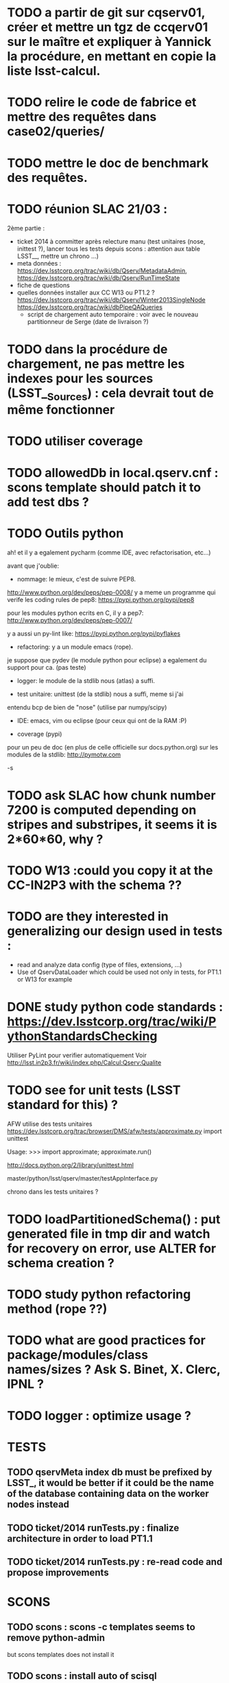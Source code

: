 * TODO a partir de git sur cqserv01, créer et mettre un tgz de ccqerv01 sur le maître et expliquer à Yannick la procédure, en mettant en copie la liste lsst-calcul.
* TODO relire le code de fabrice et mettre des requêtes dans case02/queries/
* TODO mettre le doc de benchmark des requêtes. 
* TODO réunion SLAC 21/03 :
  2ème partie :
  - ticket 2014 à committer après relecture manu (test unitaires (nose, inittest ?), lancer tous les tests depuis scons : attention aux table LSST__, mettre un chrono ...)
  - meta données : https://dev.lsstcorp.org/trac/wiki/db/Qserv/MetadataAdmin, https://dev.lsstcorp.org/trac/wiki/db/Qserv/RunTimeState
  - fiche de questions
  - quelles données installer aux CC W13 ou PT1.2 ? https://dev.lsstcorp.org/trac/wiki/db/Qserv/Winter2013SingleNode https://dev.lsstcorp.org/trac/wiki/dbPipeQAQueries
    - script de chargement auto temporaire : voir avec le nouveau partitionneur de Serge (date de livraison ?)

* TODO dans la procédure de chargement, ne pas mettre les indexes pour les sources (LSST__Sources) : cela devrait tout de même fonctionner
* TODO utiliser coverage
* TODO allowedDb in local.qserv.cnf : scons template should patch it to add test dbs ? 
* TODO Outils python

ah! et il y a egalement pycharm (comme IDE, avec refactorisation,
etc...)

avant que j'oublie:

- nommage: le mieux, c'est de suivre PEP8.
http://www.python.org/dev/peps/pep-0008/
y a meme un programme qui verife les coding rules de pep8:
https://pypi.python.org/pypi/pep8

pour les modules python ecrits en C, il y a pep7:
http://www.python.org/dev/peps/pep-0007/

y a aussi un py-lint like:
https://pypi.python.org/pypi/pyflakes

- refactoring: y a un module emacs (rope).
je suppose que pydev (le module python pour eclipse) a egalement du
support pour ca. (pas teste)

- logger: le module de la stdlib nous (atlas) a suffi.

- test unitaire: unittest (de la stdlib) nous a suffi, meme si j'ai
entendu bcp de bien de "nose" (utilise par numpy/scipy)

- IDE: emacs, vim ou eclipse (pour ceux qui ont de la RAM :P)

- coverage (pypi)

pour un peu de doc (en plus de celle officielle sur docs.python.org)
sur les modules de la stdlib:
http://pymotw.com

-s
* TODO ask SLAC how chunk number 7200 is computed depending on stripes and substripes, it seems it is  2*60*60, why ? 
* TODO W13 :could you copy it at the CC-IN2P3 with the schema ??
* TODO are they interested in generalizing our design used in tests : 
  - read and analyze data config (type of files, extensions, ...)
  - Use of QservDataLoader which could be used not only in tests, for PT1.1 or W13 for example

* DONE study python code standards :  https://dev.lsstcorp.org/trac/wiki/PythonStandardsChecking
  Utiliser PyLint pour verifier automatiquement
  Voir http://lsst.in2p3.fr/wiki/index.php/Calcul:Qserv:Qualite
* TODO see for unit tests (LSST standard for this) ?

  AFW utilise des tests unitaires
  https://dev.lsstcorp.org/trac/browser/DMS/afw/tests/approximate.py
  import unittest

  Usage:
  >>> import approximate; approximate.run()

  http://docs.python.org/2/library/unittest.html

  master/python/lsst/qserv/master/testAppInterface.py

  chrono dans les tests unitaires ?

* TODO loadPartitionedSchema() : put generated file in tmp dir and watch for recovery on error, use ALTER for schema creation ?
* TODO study python refactoring method (rope ??)
* TODO what are good practices for package/modules/class names/sizes ? Ask S. Binet, X. Clerc, IPNL ?
* TODO logger : optimize usage ?
* TESTS
** TODO qservMeta index db must be prefixed by LSST_, it would be better if it could be the name of the database containing data on the worker nodes instead
** TODO ticket/2014 runTests.py : finalize architecture in order to load PT1.1
** TODO ticket/2014 runTests.py : re-read code and propose improvements
* SCONS
** TODO scons : scons -c templates seems to remove python-admin
but scons templates does not install it
** TODO scons : install auto of scisql
** TODO improve scons clean_all, with dir emptying/cleaning (spécifique pour build/ et suppr fichier dans QSERV_BASE)
** TODO scons qserv-only : it would be interesting to clean/remove qserv before re-installing ?
** TODO tuer tous les process de qserv avant une nouvelle install
** TODO make scons master, and scons worker targets
** DONE scons : recopier le fichier de paramètre par défaut dans SConstruct
* SYSADMIN
** TODO remove useless parameters in qserv-install, induced by scons templates procedure
** TODO remove mysql password from log
** TODO add a note  on qserv.cnf
"alloweddbs=LSST,qservTest_case01_q" after "prohibit" C++ message
** TODO add a qserv command for reloading qserv parameters
* OTHER  
** TODO il faut faire un patch des makefile de xrootd pour debian.
** TODO find bug due to slow request in tests  
** TODO comment "stop iptables" in french wiki, or better, add correct iptables
** TODO AUDIT DE CODE
bad quality code examples :  
- qMaster::SqlParseRunner::_interpretBadDbs
* DONE tests/runTest.py works
* DONE create symlinm for tmp dir if not in default location
* DONE bug in qserv-stop (kill xrootd, cmsd, mysqld) 
* DONE Is installation of mysql UDF plugin (libqserv_udf.so) usefull, because
this file isn't created by build process and its installation isn't done by
the qserv-install script ?
  but it is specified several time in the documentation :
  cf ./qserv-0.3.0rc3/worker/doc/HOWTO_install_udf.txt
  cf http://dev.lsstcorp.org/trac/wiki/dbQservDevelopmentInstallationGuide

* DONE current minor modification proposal :
  - [X] proposer de tuer les process avec des pid files (changer les chemins
    de ceux-ci vers /opt/qserv/var/run/xrootd dans lsp.cf et ajout pour
startQserv.py)  SLAC
  - [X] préciser dans la doc qu'il faut installer numpy et faire un export de
    PYTHONPATH avant de partitionner
    yum install numpy
    export PYTHONPATH=/usr/lib64/python2.6/site-packages/
  - [ ] dans qserv-admin, pour --start, mettre un die() si system() ne
    fonctionne pas.
  - [ ] script de deletion/recreation des tables pour qserv-install : a faire
  - [X] soumettre les modifs de qserv-admin (pour dbpass)
  - [X] qserv-install : démarrer cmsd avant xrootd pour éviter le message :
    120809 15:02:49 24278 XrdOpen: Unable to connect socket to
clrlsst-dbmaster.in2p3.fr; connection refused
* rules for xrootd/cmsd
* DONE error redirection to stdout)
   :PROPERTIES:
   :SEND:     OK
   :END: 
Qserv log are only displayed when stdout buffer is flushed by python (in
practice this is when i launch qserv-admin --stop).
It seems better to have "real time" log, by disabling buffering in python :

cat /opt/qserv/start_qserv
---
...
export PYTHONUNBUFFERED=1
$PYTHON /opt/qserv/qserv/master/dist/startQserv.py -c
/opt/qserv/etc/local.qserv.cnf &> /opt/qserv/var/log/qserv.log &
---

Furthermore, it seems better to log to /opt/qserv/var/log/qserv.log, than to
/opt/qserv/xrootd-run/qserv.log, and errors should also be redirected to this
file (add of & before >)

Could all this minor modifications be integrated please ?

* DONE questions about data loading :
   :PROPERTIES:
   :SEND:     OK
   :END: 
** several scripts can be used to load data
   - qserv-0.3.0rc3/admin/qserv-admin : the one I use, seems to successfully
     load pt1.1 data in the master database, is it possible to also load data
in worker(s) database with this script ?
       here's the command I launch to partition and load data, on the master,
it seems to work fine :
       # in order to load numpy of the SL distribution
       export PYTHONPATH=/usr/lib64/python2.6/site-packages/
       qserv-admin --partition --source /data/qserv/pt11/ --table Object
--output /data/qserv/pt11_partition/
       qserv-admin --load --source /data/qserv/pt11/ --table Object --output
/data/qserv/pt11_partition/

  - qserv-0.3.0rc3/master/examples/loader.py : 
    online documentation references this script :
http://dev.lsstcorp.org/trac/wiki/dbQservDevelopmentInstallationGuide
    and 
    $> python loader.py --help 
    gives full help, this seems to load data in worker and master, but not
used by qserv-admin, why ? It this script stills usefull ?
  - qserv-0.3.0rc3/tests/runTests.py : seems to load small test data, can a
    worker be feeded by this, or only the master ?
  
** DONE Solution : Add of qservMeta : 
error detected while launching an SQL request after having followed steps
described in qserv-admin :

Using a standard Debian mysql client :

$> mysql --host clrlsst-dbmaster.in2p3.fr --port 4040 --user qsmaster LSST 

mysql> select * from Object where objectId=1;
ERROR 4005 (Proxy): rpc call failed for http://127.0.0.1:7080/x

On the server :

$> cat /opt/qserv/var/log/qserv.log
---
Starting Qserv interface on port: 7080
/usr/lib64/python2.6/xmlrpclib.py:612: DeprecationWarning: The xmllib module
is obsolete.  Use xml.sax instead.
  import xmllib # lazy subclassing (!)
DEBUG : sql :  SELECT x_chunkId FROM qservMeta.LSST__Object WHERE objectId IN
(1);
Unhandled Error
Traceback (most recent call last):
  File
"/opt/qserv/lib/python2.6/site-packages/Twisted-12.0.0-py2.6-linux-x86_64.egg/twisted/web/server.py",
line 132, in process
    self.render(resrc)
  File
"/opt/qserv/lib/python2.6/site-packages/Twisted-12.0.0-py2.6-linux-x86_64.egg/twisted/web/server.py",
line 167, in render
    body = resrc.render(self)
  File
"/opt/qserv/lib/python2.6/site-packages/Twisted-12.0.0-py2.6-linux-x86_64.egg/twisted/web/resource.py",
line 216, in render
    return m(request)
  File
"/opt/qserv/lib/python2.6/site-packages/Twisted-12.0.0-py2.6-linux-x86_64.egg/twisted/web/xmlrpc.py",
line 172, in render_POST
    d = defer.maybeDeferred(function, *args)
--- <exception caught here> ---
  File
"/opt/qserv/lib/python2.6/site-packages/Twisted-12.0.0-py2.6-linux-x86_64.egg/twisted/internet/defer.py",
line 134, in maybeDeferred
    result = f(*args, **kw)
  File
"/opt/qserv/qserv-0.3.0rc3/master/dist/lsst/qserv/master/appInterface.py",
line 83, in submitQuery
    return self.submitQueryWithLock(query, conditions)
  File
"/opt/qserv/qserv-0.3.0rc3/master/dist/lsst/qserv/master/appInterface.py",
line 111, in submitQueryWithLock
lambda e: lock.addError(e), resultName)
  File "/opt/qserv/qserv-0.3.0rc3/master/dist/lsst/qserv/master/app.py", line
703, in __init__
    self._evaluateHints(hints, pmap) # Also gets new dbContext
  File "/opt/qserv/qserv-0.3.0rc3/master/dist/lsst/qserv/master/app.py", line
832, in _evaluateHints
    chunkIds = self._getChunkIdsFromObjs(ids)
  File "/opt/qserv/qserv-0.3.0rc3/master/dist/lsst/qserv/master/app.py", line
870, in _getChunkIdsFromObjs
    cids = db.applySql(sql)
  File "/opt/qserv/qserv-0.3.0rc3/master/dist/lsst/qserv/master/db.py", line
94, in applySql
    c.execute(sql)
  File "build/bdist.linux-x86_64/egg/MySQLdb/cursors.py", line 174, in execute
    
  File "build/bdist.linux-x86_64/egg/MySQLdb/connections.py", line 36, in
defaulterrorhandler
    
_mysql_exceptions.ProgrammingError: (1146, "Table 'qservMeta.LSST__Object'
doesn't exist")
---

And database qservMeta and table LSST__Object seems to be referenced only in
qserv-0.3.0rc3/tests/runTests.py.
But runTests.py isn't launch by qserv-0.3.0rc3/admin/qserv-admin, which
doesn't create either qservMeta or LSST__Object.

What can i do to solve this problem ? Modify a configuration parameter in
/opt/qserv/etc/local.qserv.cnf (default is db=qservMeta in [mgmtdb] section of
qserv.cnf), or launch the runTest.py script before qserv-admin
) , or  ?

* DONE voir pour récupérer le chemin du fichier courant SConstruct (Dir(#) ??)
* DONE update README.txt with scons, and tell about source
  /opt/qserv-dev/qserv-env.sh in ~/.bashrc
* DONE test pt11 data loading procedure
  admin/python/lsst/qserv/admin/datamanager.py --config-dir home/fjammes/src/qserv/
  and run them via a py main script in admin/bin
* DONE stop scons on download error : use urlretrieve in site_scons/actions.py

* DONE A TESTER : changement du mdp dans qserv-install :
/opt/qserv-dev/bin/mysqladmin -u root password 'new-password'
/opt/qserv-dev/bin/mysqladmin -u root -h fjammes-laptop password 'new-password'

- print "SUCCESS" at the end of qserv-install step, (with a small file install.ok ?)

- dans qserv-init : perl sur /etc/mysql/my.cnf à optimiser (tab et espace)

* DONE commit tickets/in2p3-patch to master branch, 
* DONE in qserv_install replace dir QSERV_BASE/var/log with a symlink pointing
to /var/log/qserv for example, same thing for mysql data 
* DONE répondre au courriel de SLAC :
  + pb QSW_MYSQLDUMP : ok slac
  + pb mysql : pas ok slac
  + script de deletion/recreation des tables : a faire
  + compte git : ok
  + soumettre les modifs de qserv-admin (pour dbpass)

* DONE modify  /opt/qserv/start_qserv to manage qserv log (path + unbuffered +

* DONE est ce que 2>&1 fonctionne bien ???, 2&> semble meieux fonctionner ???
* DONE in mono-node, share a different lsp.cf with no manager section

